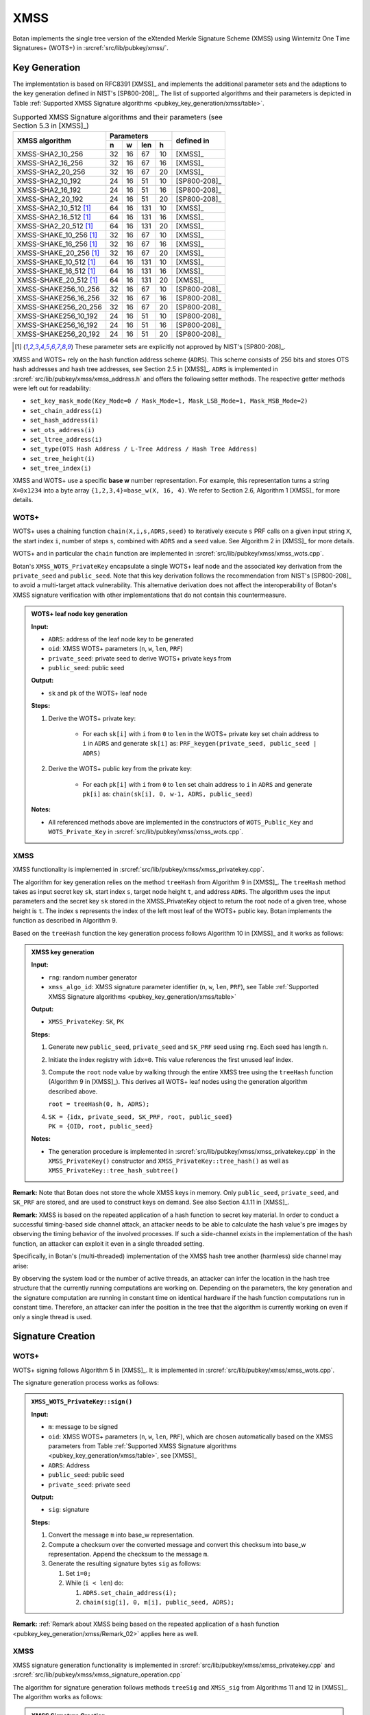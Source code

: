 .. _pubkey/xmss:

XMSS
====

Botan implements the single tree version of the eXtended Merkle
Signature Scheme (XMSS) using Winternitz One Time Signatures+ (WOTS+) in
:srcref:`src/lib/pubkey/xmss/`.

.. _pubkey_key_generation/xmss:

Key Generation
--------------

The implementation is based on RFC8391 [XMSS]_ and implements
the additional parameter sets and the adaptions to the key generation defined in
NIST's [SP800-208]_.
The list of supported algorithms and their parameters is depicted in
Table :ref:`Supported XMSS Signature algorithms <pubkey_key_generation/xmss/table>`.

.. _pubkey_key_generation/xmss/table:

.. table::  Supported XMSS Signature algorithms and their parameters (see Section 5.3 in [XMSS]_)

   +-------------------------+----+----+-----+----+--------------+
   |                         | Parameters         |              |
   | XMSS algorithm          +----+----+-----+----+ defined in   |
   |                         | n  | w  | len | h  |              |
   +=========================+====+====+=====+====+==============+
   | XMSS-SHA2_10_256        | 32 | 16 | 67  | 10 | [XMSS]_      |
   +-------------------------+----+----+-----+----+--------------+
   | XMSS-SHA2_16_256        | 32 | 16 | 67  | 16 | [XMSS]_      |
   +-------------------------+----+----+-----+----+--------------+
   | XMSS-SHA2_20_256        | 32 | 16 | 67  | 20 | [XMSS]_      |
   +-------------------------+----+----+-----+----+--------------+
   | XMSS-SHA2_10_192        | 24 | 16 | 51  | 10 | [SP800-208]_ |
   +-------------------------+----+----+-----+----+--------------+
   | XMSS-SHA2_16_192        | 24 | 16 | 51  | 16 | [SP800-208]_ |
   +-------------------------+----+----+-----+----+--------------+
   | XMSS-SHA2_20_192        | 24 | 16 | 51  | 20 | [SP800-208]_ |
   +-------------------------+----+----+-----+----+--------------+
   | XMSS-SHA2_10_512 [#x]_  | 64 | 16 | 131 | 10 | [XMSS]_      |
   +-------------------------+----+----+-----+----+--------------+
   | XMSS-SHA2_16_512 [#x]_  | 64 | 16 | 131 | 16 | [XMSS]_      |
   +-------------------------+----+----+-----+----+--------------+
   | XMSS-SHA2_20_512 [#x]_  | 64 | 16 | 131 | 20 | [XMSS]_      |
   +-------------------------+----+----+-----+----+--------------+
   | XMSS-SHAKE_10_256 [#x]_ | 32 | 16 | 67  | 10 | [XMSS]_      |
   +-------------------------+----+----+-----+----+--------------+
   | XMSS-SHAKE_16_256 [#x]_ | 32 | 16 | 67  | 16 | [XMSS]_      |
   +-------------------------+----+----+-----+----+--------------+
   | XMSS-SHAKE_20_256 [#x]_ | 32 | 16 | 67  | 20 | [XMSS]_      |
   +-------------------------+----+----+-----+----+--------------+
   | XMSS-SHAKE_10_512 [#x]_ | 64 | 16 | 131 | 10 | [XMSS]_      |
   +-------------------------+----+----+-----+----+--------------+
   | XMSS-SHAKE_16_512 [#x]_ | 64 | 16 | 131 | 16 | [XMSS]_      |
   +-------------------------+----+----+-----+----+--------------+
   | XMSS-SHAKE_20_512 [#x]_ | 64 | 16 | 131 | 20 | [XMSS]_      |
   +-------------------------+----+----+-----+----+--------------+
   | XMSS-SHAKE256_10_256    | 32 | 16 | 67  | 10 | [SP800-208]_ |
   +-------------------------+----+----+-----+----+--------------+
   | XMSS-SHAKE256_16_256    | 32 | 16 | 67  | 16 | [SP800-208]_ |
   +-------------------------+----+----+-----+----+--------------+
   | XMSS-SHAKE256_20_256    | 32 | 16 | 67  | 20 | [SP800-208]_ |
   +-------------------------+----+----+-----+----+--------------+
   | XMSS-SHAKE256_10_192    | 24 | 16 | 51  | 10 | [SP800-208]_ |
   +-------------------------+----+----+-----+----+--------------+
   | XMSS-SHAKE256_16_192    | 24 | 16 | 51  | 16 | [SP800-208]_ |
   +-------------------------+----+----+-----+----+--------------+
   | XMSS-SHAKE256_20_192    | 24 | 16 | 51  | 20 | [SP800-208]_ |
   +-------------------------+----+----+-----+----+--------------+

.. [#x] These parameter sets are explicitly not approved by NIST's [SP800-208]_.

XMSS and WOTS+ rely on the hash function address scheme (``ADRS``). This
scheme consists of 256 bits and stores OTS hash addresses and hash tree
addresses, see Section 2.5 in [XMSS]_. ``ADRS`` is implemented in
:srcref:`src/lib/pubkey/xmss/xmss_address.h` and offers the following setter methods.
The respective getter methods were left out for readability:

-  ``set_key_mask_mode(Key_Mode=0 / Mask_Mode=1, Mask_LSB_Mode=1,
   Mask_MSB_Mode=2)``
-  ``set_chain_address(i)``
-  ``set_hash_address(i)``
-  ``set_ots_address(i)``
-  ``set_ltree_address(i)``
-  ``set_type(OTS Hash Address / L-Tree Address / Hash Tree Address)``
-  ``set_tree_height(i)``
-  ``set_tree_index(i)``

XMSS and WOTS+ use a specific **base w** number representation. For
example, this representation turns a string ``X=0x1234`` into a byte array
``{1,2,3,4}=base_w(X, 16, 4)``. We refer to Section 2.6, Algorithm 1
[XMSS]_ for more details.

.. _pubkey_key_generation/wotsp:

WOTS+
^^^^^

WOTS+ uses a chaining function ``chain(X,i,s,ADRS,seed)`` to iteratively
execute ``s`` PRF calls on a given input string ``X``, the start index ``i``,
number of steps ``s``, combined with ``ADRS`` and a ``seed`` value. See
Algorithm 2 in [XMSS]_ for more details.

WOTS+ and in particular the ``chain`` function are implemented in
:srcref:`src/lib/pubkey/xmss/xmss_wots.cpp`.

Botan's ``XMSS_WOTS_PrivateKey`` encapsulate a single WOTS+ leaf node and
the associated key derivation from the ``private_seed`` and ``public_seed``.
Note that this key derivation follows the recommendation from NIST's [SP800-208]_
to avoid a multi-target attack vulnerability. This alternative derivation does not
affect the interoperability of Botan's XMSS signature verification with other implementations that do not
contain this countermeasure.

.. admonition:: WOTS+ leaf node key generation

   **Input:**

   - ``ADRS``: address of the leaf node key to be generated
   - ``oid``: XMSS WOTS+ parameters (``n``, ``w``, ``len``, ``PRF``)
   - ``private_seed``: private seed to derive WOTS+ private keys from
   - ``public_seed``: public seed

   **Output:**

   - ``sk`` and ``pk`` of the WOTS+ leaf node

   **Steps:**

   1. Derive the WOTS+ private key:

       - For each ``sk[i]`` with  ``i`` from ``0`` to ``len`` in the WOTS+
         private key set chain address to ``i`` in ``ADRS`` and generate
         ``sk[i]`` as: ``PRF_keygen(private_seed, public_seed | ADRS)``

   2. Derive the WOTS+ public key from the private key:

       - For each ``pk[i]`` with ``i`` from ``0`` to ``len`` set chain
         address to ``i`` in ``ADRS`` and generate ``pk[i]`` as:
         ``chain(sk[i], 0, w-1, ADRS, public_seed)``

   **Notes:**

   - All referenced methods above are implemented in the constructors of
     ``WOTS_Public_Key`` and ``WOTS_Private_Key`` in
     :srcref:`src/lib/pubkey/xmss/xmss_wots.cpp`.

XMSS
^^^^

XMSS functionality is implemented in :srcref:`src/lib/pubkey/xmss/xmss_privatekey.cpp`.

The algorithm for key generation relies on the method ``treeHash`` from
Algorithm 9 in [XMSS]_. The ``treeHash`` method takes as input secret key
``sk``, start index ``s``, target node height ``t``, and address ``ADRS``. The
algorithm uses the input parameters and the secret key ``sk`` stored in
the XMSS_PrivateKey object to return the root node of a given tree,
whose height is ``t``. The index s represents the index of the left most
leaf of the WOTS+ public key. Botan implements the function as described
in Algorithm 9.

Based on the ``treeHash`` function the key generation process follows
Algorithm 10 in [XMSS]_ and it works as follows:

.. admonition:: XMSS key generation

   **Input:**

   -  ``rng``: random number generator
   -  ``xmss_algo_id``: XMSS signature parameter identifier (``n``, ``w``, ``len``,
      ``PRF``), see Table :ref:`Supported XMSS Signature algorithms <pubkey_key_generation/xmss/table>`

   **Output:**

   -  ``XMSS_PrivateKey``: ``SK``, ``PK``

   **Steps:**

   1. Generate new ``public_seed``, ``private_seed`` and ``SK_PRF`` seed using ``rng``.
      Each seed has length ``n``.
   2. Initiate the index registry with ``idx=0``. This value references the
      first unused leaf index.
   3. Compute the ``root`` node value by walking through the entire XMSS tree
      using the ``treeHash`` function (Algorithm 9 in [XMSS]_). This derives all
      WOTS+ leaf nodes using the generation algorithm described above.

      ``root = treeHash(0, h, ADRS);``

   4. | ``SK = {idx, private_seed, SK_PRF, root, public_seed}``
      | ``PK = {OID, root, public_seed}``

   **Notes:**

   - The generation procedure is implemented in :srcref:`src/lib/pubkey/xmss/xmss_privatekey.cpp`
     in the ``XMSS_PrivateKey()`` constructor and ``XMSS_PrivateKey::tree_hash()``
     as well as ``XMSS_PrivateKey::tree_hash_subtree()``

**Remark:** Note that Botan does not store the whole XMSS keys in
memory. Only ``public_seed``, ``private_seed``, and ``SK_PRF`` are stored, and
are used to construct keys on demand. See also Section 4.1.11 in [XMSS]_.

.. _pubkey_key_generation/xmss/Remark_02:

**Remark:** XMSS is based on the repeated application of a hash function to
secret key material. In order to conduct a successful timing-based side
channel attack, an attacker needs to be able to calculate the hash
value's pre images by observing the timing behavior of the involved
processes. If such a side-channel exists in the implementation of the
hash function, an attacker can exploit it even in a single threaded
setting.

Specifically, in Botan's (multi-threaded) implementation of the XMSS hash tree
another (harmless) side channel may arise:

By observing the system load or the number of active threads, an
attacker can infer the location in the hash tree structure that the
currently running computations are working on. Depending on the
parameters, the key generation and the signature computation are running
in constant time on identical hardware if the hash function computations
run in constant time. Therefore, an attacker can infer the position in
the tree that the algorithm is currently working on even if only a
single thread is used.


.. _signatures/xmss:

Signature Creation
------------------

.. _pubkey_signature/xmss/wotsp_sign:

WOTS+
^^^^^

WOTS+ signing follows Algorithm 5 in [XMSS]_. It is implemented in
:srcref:`src/lib/pubkey/xmss/xmss_wots.cpp`.

The signature generation process works as follows:

.. admonition:: ``XMSS_WOTS_PrivateKey::sign()``

   **Input:**

   -  ``m``: message to be signed
   -  ``oid``: XMSS WOTS+ parameters (``n``, ``w``, ``len``, ``PRF``), which are chosen
      automatically based on the XMSS parameters from Table
      :ref:`Supported XMSS Signature algorithms <pubkey_key_generation/xmss/table>`, see [XMSS]_
   -  ``ADRS``: Address
   -  ``public_seed``: public seed
   -  ``private_seed``: private seed

   **Output:**

   -  ``sig``: signature

   **Steps:**

   1. Convert the message ``m`` into base_w representation.
   2. Compute a checksum over the converted message and convert this
      checksum into base_w representation. Append the checksum to the
      message ``m``.
   3. Generate the resulting signature bytes ``sig`` as follows:

      1. Set ``i=0;``
      2. While (``i < len``) do:

         1. ``ADRS.set_chain_address(i);``
         2. ``chain(sig[i], 0, m[i], public_seed, ADRS);``

**Remark:** :ref:`Remark about XMSS being based on the repeated application of a hash function <pubkey_key_generation/xmss/Remark_02>`
applies here as well.

XMSS
^^^^

XMSS signature generation functionality is implemented in
:srcref:`src/lib/pubkey/xmss/xmss_privatekey.cpp` and
:srcref:`src/lib/pubkey/xmss/xmss_signature_operation.cpp`

The algorithm for signature generation follows methods ``treeSig`` and
``XMSS_sig`` from Algorithms 11 and 12 in [XMSS]_. The algorithm works as
follows:

.. admonition:: XMSS Signature Creation

   **Input:**

   -  ``m``: message to be signed
   -  ``SK``: XMSS secret key, ``SK = {idx, SK_PRF, root, public_seed}``

   **Output:**

   -  ``Sig``: XMSS signature

   **Steps:**

   1. Initialize the signature operation and reserve a new leaf index ``idx``
      of an *unused* WOTS+ signature. This index cannot be reused in
      further operations. Calculate a pseudorandom value ``r`` using the output
      of PRF on ``SK_PRF || idx``.
   2. Generate a hash over the output of the PRF function ``r``, Merkle tree ``root``, index ``idx``,
      and message ``m`` using the message hash function ``H()``.
   3. Build an authentication path ``auth_path`` by using the leaf index
      ``idx``, and address ``ADRS``.
   4. Derive the WOTS+ private key for the generated authentication path from
      ``public_seed`` and ``private_seed`` as described in :ref:`pubkey_key_generation/wotsp`.
   5. Compute a WOTS+ signature ``sig_ots`` over the constructed hash value
      as described in :ref:`WOTS+ Signature Creation <pubkey_signature/xmss/wotsp_sign>`.
   6. Set ``Sig = {idx, r, auth_path, sig_ots}``

**Remark:** Due to the complexity of managing the XMSS private key state it is
generally discouraged to use software for performing XMSS private key operations
in production. See also :ref:`pubkey_signature/xmss/leaf_index_registry`.


Signature Verification
----------------------

WOTS+
^^^^^

WOTS+ signature validation strictly follows Algorithm 6 in [XMSS]_. It is
implemented in :srcref:`src/lib/pubkey/xmss/xmss_wots.cpp`.

The signature validation process works as follows:

.. admonition:: ``XMSS_WOTS_PublicKey()`` constructor

   **Input:**

   -  ``m``: message to be validated
   -  ``oid``: XMSS WOTS+ parameters (``n``, ``w``, ``len``, ``PRF``), which are chosen
      automatically based on the XMSS parameters from Table
      :ref:`Supported XMSS Signature algorithms <pubkey_key_generation/xmss/table>`, see [XMSS]_
   -  ``sig``: Signature
   -  ``ADRS``: Address
   -  ``public_seed``: public seed

   **Output:**

   -  ``tmp_pk``: Temporary WOTS+ public key. This public key is afterwards
      compared with the provided public key.

   **Steps:**

   1. Convert the message ``m`` into base_w representation.
   2. Compute a checksum over the converted message and convert this
      checksum into base_w representation. Append the checksum to the
      message ``m``.
   3. Generate the temporary public key ``tmp_pk`` as follows:

      1. Set ``i=0;``
      2. While (``i<len``) do:

         1. Initialize ``tmp_pk`` with the signature data: ``tmp_pk[i] = sig[i]``
         2. ``ADRS.set_chain_address(i);``
         3. ``chain(tmp_pk[i], m[i], w-1-m[i], public_seed, ADRS);``

XMSS
^^^^

XMSS signature validation functionality is implemented in
:srcref:`src/lib/pubkey/xmss/xmss_publickey.cpp` and
:srcref:`src/lib/pubkey/xmss/xmss_verification_operation.cpp`.

The algorithm for signature verification follows methods
``XMSS_rootFromSig`` and ``XMSS_verify`` from Algorithms 13 and 14 in
[XMSS]_. The algorithm works as follows:

.. admonition:: XMSS Signature Validation

   **Input:**

   -  ``m``: message to be validated
   -  ``Sig``: XMSS signature
   -  ``PK``: XMSS public key, ``PK = {root, public_seed}``

   **Output:**

   -  ``true``, if the signature for message ``m`` is valid. ``false`` otherwise

   **Steps:**

   1. Generate a hash over randomness ``r``, Merkle tree root and index ``idx``
      stored in the signature ``Sig``, and message ``m``.
   2. Compute the root node ``node`` using the computed hash value, signature
      ``Sig``, address ``ADRS``, and public seed ``public_seed`` (the root node
      is computed using the ``XMSS_rootFromSig`` method from Algorithm 13
      [XMSS]_).
   3. Return ``(node == root)``

**Remark:** XMSS does not specify any format for the storage of
private and public keys. Currently, Botan serializes keys as plain byte
arrays.

.. _pubkey_signature/xmss/leaf_index_registry:

Leaf Index Registry
-------------------

Handling the safe and persistent state update of XMSS private keys is crucial.
Botan manages the XMSS private key states in an ``XMSS_Index_Registry``, a
thread-safe "Singleton" object. That way, XMSS private key states are kept in
a centrally managed location during application execution.

The ``XMSS_Index_Registry`` singleton provides exactly one method:
``::get(private_seed, prf) -> std::shared_ptr<Atomic<size_t>>``.
The parameters uniquely identify the managed XMSS private key and the method
returns a pointer to an atomic variable keeping the respective leaf index state.
The signing algorithm now manipulates the XMSS state as needed *before* actually
signing with the respective WOTS+ leaf.
Since the state is manipulated with atomic memory access operations, it is safe
to use the same XMSS private key in multiple threads of the same process. A new
private key calling ``::get()`` for the first time lazily initializes the state
variable to "0".

When serializing private keys (using ``XMSS_PrivateKey::private_key_bits()``)
the next unused WOTS+ leaf index is persisted along with the private key data.
Loading a private key from a serialized buffer will initialize the leaf index in
the registry object.
No further infrastructure is provided to maintain persistent private XMSS state.

**WARNING:** Using the provided facilities, the transaction-safe usage of an
XMSS private key is not possible if the private key should outlive the operating
system process that generated it. It is therefore **strongly discouraged to use
Botan's XMSS signing implementation in production applications**. Similarly,
[SP800-208]_ demands the usage of dedicated hardware for XMSS private key
operations.

Note that validating XMSS signatures does not depend on this state management
and its usability is therefore *not affected* by this disclaimer.
